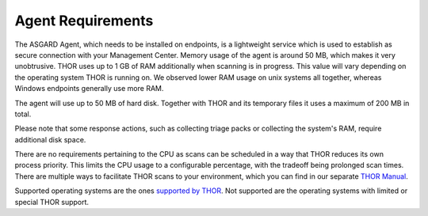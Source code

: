 .. index:: Agent Requirements

Agent Requirements
------------------

The ASGARD Agent, which needs to be installed on endpoints, is a lightweight
service which is used to establish as secure connection with your Management
Center. Memory usage of the agent is around 50 MB, which makes it very unobtrusive.
THOR uses up to 1 GB of RAM additionally when scanning is in progress. This
value will vary depending on the operating system THOR is running on. We
observed lower RAM usage on unix systems all together, whereas Windows
endpoints generally use more RAM.

The agent will use up to 50 MB of hard disk. Together with THOR and its
temporary files it uses a maximum of 200 MB in total. 

Please note that some response actions, such as collecting triage packs
or collecting the system's RAM, require additional disk space.

There are no requirements pertaining to the CPU as scans can be scheduled
in a way that THOR reduces its own process priority. This limits the CPU
usage to a configurable percentage, with the tradeoff being prolonged
scan times. There are multiple ways to facilitate THOR scans to your
environment, which you can find in our separate
`THOR Manual <https://thor-manual.nextron-systems.com>`_.

Supported operating systems are the ones
`supported by THOR <https://thor-manual.nextron-systems.com/en/latest/usage/requirements.html#supported>`__.
Not supported are the operating systems with limited or special THOR support.